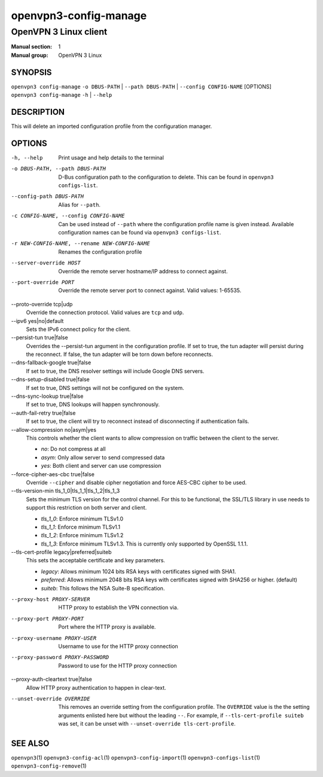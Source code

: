 ======================
openvpn3-config-manage
======================

----------------------
OpenVPN 3 Linux client
----------------------

:Manual section: 1
:Manual group: OpenVPN 3 Linux

SYNOPSIS
========
| ``openvpn3 config-manage`` ``-o DBUS-PATH`` | ``--path DBUS-PATH`` | ``--config CONFIG-NAME`` [OPTIONS]
| ``openvpn3 config-manage`` ``-h`` | ``--help``


DESCRIPTION
===========
This will delete an imported configuration profile from the configuration
manager.

OPTIONS
=======

-h, --help              Print  usage and help details to the terminal

-o DBUS-PATH, --path DBUS-PATH
                        D-Bus configuration path to the
                        configuration to delete.  This can be found in
                        ``openvpn3 configs-list``.

--config-path DBUS-PATH
                        Alias for ``--path``.

-c CONFIG-NAME, --config CONFIG-NAME
                        Can be used instead of ``--path`` where the
                        configuration profile name is given instead.  Available
                        configuration names can be found via
                        ``openvpn3 configs-list``.

-r NEW-CONFIG-NAME, --rename NEW-CONFIG-NAME
                        Renames the configuration profile

--server-override HOST
                        Override the remote server hostname/IP address to
                        connect against.

--port-override PORT
                        Override the remote server port to connect against.
                        Valid values: 1-65535.

--proto-override tcp|udp
                        Override the connection protocol.  Valid values are
                        ``tcp`` and ``udp``.

--ipv6 yes|no|default
                        Sets the IPv6 connect policy for the client.

--persist-tun true|false
                        Overrides the --persist-tun argument in the
                        configuration profile.  If set to true, the tun
                        adapter will persist during the reconnect.  If false,
                        the tun adapter will be torn down before reconnects.

--dns-fallback-google true|false
                        If set to true, the DNS resolver settings will include
                        Google DNS servers.

--dns-setup-disabled true|false
                        If set to true, DNS settings will not be configured
                        on the system.

--dns-sync-lookup true|false
                        If set to true, DNS lookups will happen synchronously.

--auth-fail-retry true|false
                        If set to true, the client will try to reconnect instead
                        of disconnecting if authentication fails.

--allow-compression no|asym|yes
                        This controls whether the client wants to allow
                        compression on traffic between the client to the server.

                        * *no*:
                          Do not compress at all

                        * *asym*:
                          Only allow server to send compressed data

                        * *yes*:
                          Both client and server can use compression

--force-cipher-aes-cbc true|false
                        Override ``--cipher`` and disable cipher negotiation
                        and force AES-CBC cipher to be used.

--tls-version-min tls_1_0|tls_1_1|tls_1_2|tls_1_3
                        Sets the minimum TLS version for the control channel.
                        For this to be functional, the SSL/TLS library in use
                        needs to support this restriction on both server and
                        client.

                        * *tls_1_0*:
                          Enforce minimum TLSv1.0

                        * *tls_1_1*:
                          Enforce minimum TLSv1.1

                        * *tls_1_2*:
                          Enforce minimum TLSv1.2

                        * *tls_1_3*:
                          Enforce minimum TLSv1.3.  This is currently only
                          supported by OpenSSL 1.1.1.


--tls-cert-profile legacy|preferred|suiteb
                        This sets the acceptable certificate and key parameters.

                        * *legacy*:
                          Allows minimum 1024 bits RSA keys with certificates
                          signed with SHA1.

                        * *preferred*:
                          Allows minimum 2048 bits RSA keys with certificates
                          signed with SHA256 or higher. (default)

                        * *suiteb*:
                          This follows the NSA Suite-B specification.


--proxy-host PROXY-SERVER
                        HTTP proxy to establish the VPN connection via.

--proxy-port PROXY-PORT
                        Port where the HTTP proxy is available.

--proxy-username PROXY-USER
                        Username to use for the HTTP proxy connection

--proxy-password PROXY-PASSWORD
                        Password to use for the HTTP proxy connection

--proxy-auth-cleartext true|false
                        Allow HTTP proxy authentication to happen in clear-text.

--unset-override OVERRIDE
                        This removes an override setting from the configuration
                        profile.  The ``OVERRIDE`` value is the the setting
                        arguments enlisted here but without the leading ``--``.
                        For example, if ``--tls-cert-profile suiteb`` was set,
                        it can be unset with
                        ``--unset-override tls-cert-profile``.

SEE ALSO
========

``openvpn3``\(1)
``openvpn3-config-acl``\(1)
``openvpn3-config-import``\(1)
``openvpn3-configs-list``\(1)
``openvpn3-config-remove``\(1)
